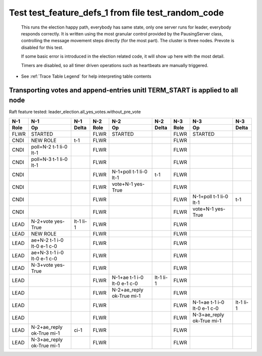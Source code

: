 .. _test_feature_defs_1:
Test test_feature_defs_1 from file test_random_code
===================================================



    This runs the election happy path, everybody has same state, only one server
    runs for leader, everybody responds correctly. It is written
    using the most granular control provided by the PausingServer
    class, controlling the message movement steps directly (for
    the most part). The cluster is three nodes. Prevote is disabled for this test.

    If some basic error is introduced in the election related code, it will
    show up here with the most detail.

    Timers are disabled, so all timer driven operations such as heartbeats are manually triggered.
    


- See :ref:`Trace Table Legend` for help interpreting table contents

Transporting votes and append-entries unitl TERM_START is applied to all node
_____________________________________________________________________________

Raft feature tested: leader_election.all_yes_votes.without_pre_vote


+------+-----------------------------+-----------+------+-----------------------------+-----------+------+-----------------------------+-----------+
| N-1  | N-1                         | N-1       | N-2  | N-2                         | N-2       | N-3  | N-3                         | N-3       |
+------+-----------------------------+-----------+------+-----------------------------+-----------+------+-----------------------------+-----------+
| Role | Op                          | Delta     | Role | Op                          | Delta     | Role | Op                          | Delta     |
+======+=============================+===========+======+=============================+===========+======+=============================+===========+
| FLWR | STARTED                     |           | FLWR | STARTED                     |           | FLWR | STARTED                     |           |
+------+-----------------------------+-----------+------+-----------------------------+-----------+------+-----------------------------+-----------+
| CNDI | NEW ROLE                    | t-1       | FLWR |                             |           | FLWR |                             |           |
+------+-----------------------------+-----------+------+-----------------------------+-----------+------+-----------------------------+-----------+
| CNDI | poll+N-2 t-1 li-0 lt-1      |           | FLWR |                             |           | FLWR |                             |           |
+------+-----------------------------+-----------+------+-----------------------------+-----------+------+-----------------------------+-----------+
| CNDI | poll+N-3 t-1 li-0 lt-1      |           | FLWR |                             |           | FLWR |                             |           |
+------+-----------------------------+-----------+------+-----------------------------+-----------+------+-----------------------------+-----------+
| CNDI |                             |           | FLWR | N-1+poll t-1 li-0 lt-1      | t-1       | FLWR |                             |           |
+------+-----------------------------+-----------+------+-----------------------------+-----------+------+-----------------------------+-----------+
| CNDI |                             |           | FLWR | vote+N-1 yes-True           |           | FLWR |                             |           |
+------+-----------------------------+-----------+------+-----------------------------+-----------+------+-----------------------------+-----------+
| CNDI |                             |           | FLWR |                             |           | FLWR | N-1+poll t-1 li-0 lt-1      | t-1       |
+------+-----------------------------+-----------+------+-----------------------------+-----------+------+-----------------------------+-----------+
| CNDI |                             |           | FLWR |                             |           | FLWR | vote+N-1 yes-True           |           |
+------+-----------------------------+-----------+------+-----------------------------+-----------+------+-----------------------------+-----------+
| LEAD | N-2+vote yes-True           | lt-1 li-1 | FLWR |                             |           | FLWR |                             |           |
+------+-----------------------------+-----------+------+-----------------------------+-----------+------+-----------------------------+-----------+
| LEAD | NEW ROLE                    |           | FLWR |                             |           | FLWR |                             |           |
+------+-----------------------------+-----------+------+-----------------------------+-----------+------+-----------------------------+-----------+
| LEAD | ae+N-2 t-1 i-0 lt-0 e-1 c-0 |           | FLWR |                             |           | FLWR |                             |           |
+------+-----------------------------+-----------+------+-----------------------------+-----------+------+-----------------------------+-----------+
| LEAD | ae+N-3 t-1 i-0 lt-0 e-1 c-0 |           | FLWR |                             |           | FLWR |                             |           |
+------+-----------------------------+-----------+------+-----------------------------+-----------+------+-----------------------------+-----------+
| LEAD | N-3+vote yes-True           |           | FLWR |                             |           | FLWR |                             |           |
+------+-----------------------------+-----------+------+-----------------------------+-----------+------+-----------------------------+-----------+
| LEAD |                             |           | FLWR | N-1+ae t-1 i-0 lt-0 e-1 c-0 | lt-1 li-1 | FLWR |                             |           |
+------+-----------------------------+-----------+------+-----------------------------+-----------+------+-----------------------------+-----------+
| LEAD |                             |           | FLWR | N-2+ae_reply ok-True mi-1   |           | FLWR |                             |           |
+------+-----------------------------+-----------+------+-----------------------------+-----------+------+-----------------------------+-----------+
| LEAD |                             |           | FLWR |                             |           | FLWR | N-1+ae t-1 i-0 lt-0 e-1 c-0 | lt-1 li-1 |
+------+-----------------------------+-----------+------+-----------------------------+-----------+------+-----------------------------+-----------+
| LEAD |                             |           | FLWR |                             |           | FLWR | N-3+ae_reply ok-True mi-1   |           |
+------+-----------------------------+-----------+------+-----------------------------+-----------+------+-----------------------------+-----------+
| LEAD | N-2+ae_reply ok-True mi-1   | ci-1      | FLWR |                             |           | FLWR |                             |           |
+------+-----------------------------+-----------+------+-----------------------------+-----------+------+-----------------------------+-----------+
| LEAD | N-3+ae_reply ok-True mi-1   |           | FLWR |                             |           | FLWR |                             |           |
+------+-----------------------------+-----------+------+-----------------------------+-----------+------+-----------------------------+-----------+



